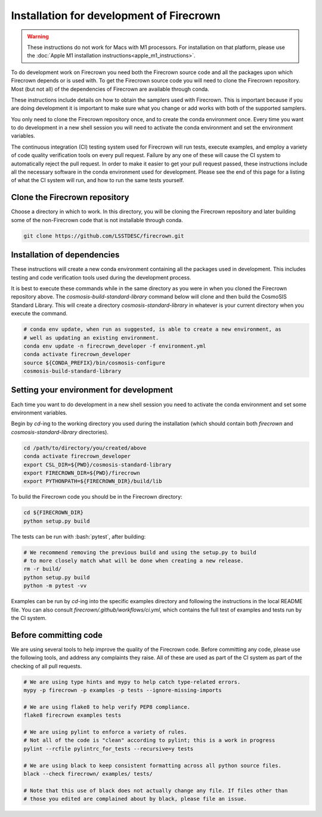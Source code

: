 =========================================
Installation for development of Firecrown
=========================================

.. role:: bash(code)
   :language: bash

.. warning::

    These instructions do not work for Macs with M1 processors.
    For installation on that platform, please use the :doc:`Apple M1 installation instructions<apple_m1_instructions>`.

To do development work on Firecrown you need both the Firecrown source code and all the packages upon which Firecrown depends or is used with.
To get the Firecrown source code you will need to clone the Firecrown repository.
Most (but not all) of the dependencies of Firecrown are available through conda.

These instructions include details on how to obtain the samplers used with Firecrown.
This is important because if you are doing development it is important to make sure what you change or add works with both of the supported samplers.

You only need to clone the Firecrown repository once, and to create the conda environment once.
Every time you want to do development in a new shell session you will need to activate the conda environment and set the environment variables.

The continuous integration (CI) testing system used for Firecrown will run tests, execute examples, and employ a variety of code quality verification tools on every pull request.
Failure by any one of these will cause the CI system to automatically reject the pull request.
In order to make it easier to get your pull request passed, these instructions include all the necessary software in the conda environment used for development.
Please see the end of this page for a listing of what the CI system will run, and how to run the same tests yourself.


Clone the Firecrown repository
==============================

Choose a directory in which to work.
In this directory, you will be cloning the Firecrown repository and later building some of the non-Firecrown code that is not installable through conda.

.. code:: bash

    git clone https://github.com/LSSTDESC/firecrown.git
    

Installation of dependencies
============================

These instructions will create a new conda environment containing all the packages used in development.
This includes testing and code verification tools used during the development process.

It is best to execute these commands while in the same directory as you were in when you cloned the Firecrown repository above.
The `cosmosis-build-standard-library` command below will clone and then build the CosmoSIS Standard Library.
This will create a directory `cosmosis-standard-library` in whatever is your current directory when you execute the command.

.. code:: bash

    # conda env update, when run as suggested, is able to create a new environment, as
    # well as updating an existing environment.
    conda env update -n firecrown_developer -f environment.yml
    conda activate firecrown_developer
    source ${CONDA_PREFIX}/bin/cosmosis-configure
    cosmosis-build-standard-library
    

Setting your environment for development
========================================

Each time you want to do development in a new shell session you need to activate the conda environment and set some environment variables.

Begin by `cd`-ing to the working directory you used during the installation (which should contain both `firecrown` and `cosmosis-standard-library` directories).

.. code:: bash

    cd /path/to/directory/you/created/above
    conda activate firecrown_developer
    export CSL_DIR=${PWD}/cosmosis-standard-library
    export FIRECROWN_DIR=${PWD}/firecrown
    export PYTHONPATH=${FIRECROWN_DIR}/build/lib

To build the Firecrown code you should be in the Firecrown directory:

.. code:: bash

    cd ${FIRECROWN_DIR}
    python setup.py build

The tests can be run with :bash:`pytest`, after building:

.. code:: bash

    # We recommend removing the previous build and using the setup.py to build
    # to more closely match what will be done when creating a new release.
    rm -r build/
    python setup.py build
    python -m pytest -vv

Examples can be run by `cd`-ing into the specific examples directory and following the instructions in the local README file.
You can also consult `firecrown/.github/workflows/ci.yml`, which contains the full test of examples and tests run by the CI system.

Before committing code
======================

We are using several tools to help improve the quality of the Firecrown code.
Before committing any code, please use the following tools, and address any complaints they raise.
All of these are used as part of the CI system as part of the checking of all pull requests.

.. code:: bash

    # We are using type hints and mypy to help catch type-related errors.
    mypy -p firecrown -p examples -p tests --ignore-missing-imports

    # We are using flake8 to help verify PEP8 compliance.
    flake8 firecrown examples tests

    # We are using pylint to enforce a variety of rules.
    # Not all of the code is "clean" according to pylint; this is a work in progress
    pylint --rcfile pylintrc_for_tests --recursive=y tests

    # We are using black to keep consistent formatting across all python source files.
    black --check firecrown/ examples/ tests/

    # Note that this use of black does not actually change any file. If files other than
    # those you edited are complained about by black, please file an issue.

